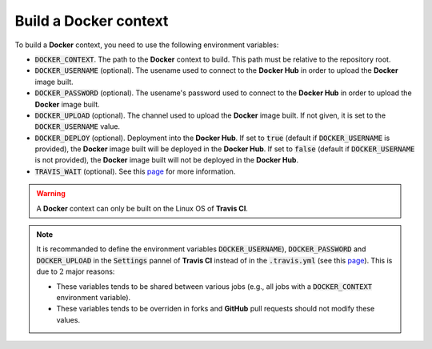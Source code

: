Build a **Docker** context
==========================

To build a **Docker** context, you need to use the following environment variables:

* :code:`DOCKER_CONTEXT`.
  The path to the **Docker** context to build.
  This path must be relative to the repository root.
* :code:`DOCKER_USERNAME` (optional).
  The usename used to connect to the **Docker Hub** in order to upload the **Docker** image built.
* :code:`DOCKER_PASSWORD` (optional).
  The usename's password used to connect to the **Docker Hub** in order to upload the **Docker** image built.
* :code:`DOCKER_UPLOAD` (optional).
  The channel used to upload the **Docker** image built.
  If not given, it is set to the :code:`DOCKER_USERNAME` value.
* :code:`DOCKER_DEPLOY` (optional).
  Deployment into the **Docker Hub**.
  If set to :code:`true` (default if :code:`DOCKER_USERNAME` is provided), the **Docker** image built will be deployed in the **Docker Hub**.
  If set to :code:`false` (default if :code:`DOCKER_USERNAME` is not provided), the **Docker** image built will not be deployed in the **Docker Hub**.
* :code:`TRAVIS_WAIT` (optional).
  See this `page <https://docs.travis-ci.com/user/common-build-problems/#Build-times-out-because-no-output-was-received>`_ for more information.
    
.. warning::

   A **Docker** context can only be built on the Linux OS of **Travis CI**.

.. note::

   It is recommanded to define the environment variables :code:`DOCKER_USERNAME`), :code:`DOCKER_PASSWORD` and :code:`DOCKER_UPLOAD` in the :code:`Settings` pannel of **Travis CI** instead of in the :code:`.travis.yml` (see this `page <https://docs.travis-ci.com/user/environment-variables#Defining-Variables-in-Repository-Settings>`_).
   This is due to :math:`2` major reasons:

   * These variables tends to be shared between various jobs (e.g., all jobs with a :code:`DOCKER_CONTEXT` environment variable).
   * These variables tends to be overriden in forks and **GitHub** pull requests should not modify these values. 